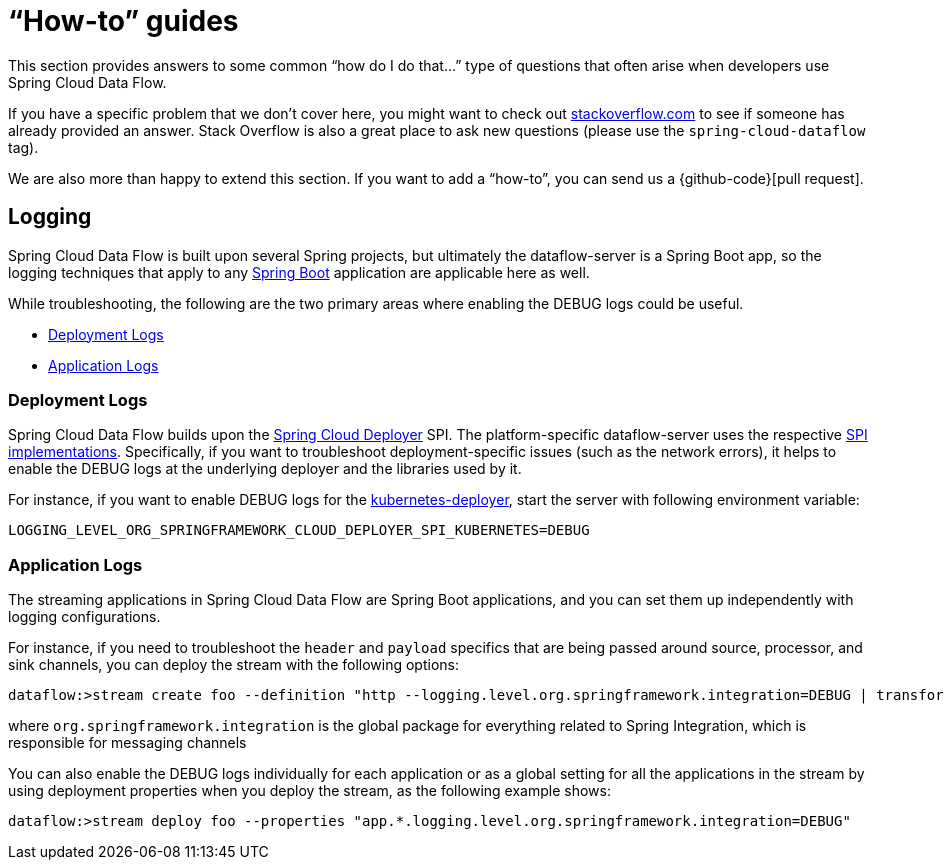 [appendix]
[[howto]]
= "`How-to`" guides

This section provides answers to some common "`how do I do that...`" type of questions
that often arise when developers use Spring Cloud Data Flow.

If you have a specific problem that we don't cover here, you might want to check out
http://stackoverflow.com/tags/spring-cloud-dataflow[stackoverflow.com] to see if someone has
already provided an answer. Stack Overflow is also a great place to ask new questions (please use
the `spring-cloud-dataflow` tag).

We are also more than happy to extend this section. If you want to add a "`how-to`", you
can send us a {github-code}[pull request].

== Logging

Spring Cloud Data Flow is built upon several Spring projects, but ultimately the dataflow-server is a
Spring Boot app, so the logging techniques that apply to any link:http://docs.spring.io/spring-boot/docs/current/reference/html/howto-logging.html#howto-logging[Spring Boot]
application are applicable here as well.

While troubleshooting, the following are the two primary areas where enabling the DEBUG logs could be useful.

* <<howto-deployment-logs>>
* <<howto-application-logs>>

[[howto-deployment-logs]]
=== Deployment Logs
Spring Cloud Data Flow builds upon the link:https://github.com/spring-cloud/spring-cloud-deployer[Spring Cloud Deployer] SPI. The platform-specific dataflow-server uses the respective link:https://github.com/spring-cloud?utf8=%E2%9C%93&query=deployer[SPI implementations].
Specifically, if you want to troubleshoot deployment-specific issues (such as the network errors), it helps
to enable the DEBUG logs at the underlying deployer and the libraries used by it.

For instance, if you want to enable DEBUG logs for the link:https://github.com/spring-cloud/spring-cloud-deployer-kubernetes/tree/master/spring-cloud-deployer-kubernetes[kubernetes-deployer],
start the server with following environment variable:

====
[source,bash]
----
LOGGING_LEVEL_ORG_SPRINGFRAMEWORK_CLOUD_DEPLOYER_SPI_KUBERNETES=DEBUG
----
====

[[howto-application-logs]]
=== Application Logs

The streaming applications in Spring Cloud Data Flow are Spring Boot applications, and you can set them up
independently with logging configurations.

For instance, if you need to troubleshoot the `header` and `payload` specifics that are being passed
around source, processor, and sink channels, you can deploy the stream with the following
options:

====
[source,bash]
----
dataflow:>stream create foo --definition "http --logging.level.org.springframework.integration=DEBUG | transform --logging.level.org.springframework.integration=DEBUG | log --logging.level.org.springframework.integration=DEBUG" --deploy
----

where `org.springframework.integration` is the global package for everything related to Spring Integration,
which is responsible for messaging channels
====

You can also enable the DEBUG logs individually for each application or as a global setting for all the applications in the stream by using deployment properties when you deploy the stream, as the following example shows:

====
[source,bash]
----
dataflow:>stream deploy foo --properties "app.*.logging.level.org.springframework.integration=DEBUG"
----
====
